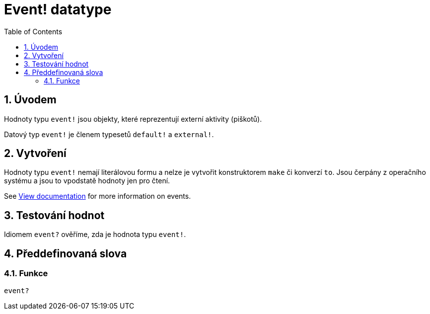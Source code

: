 = Event! datatype
:toc:
:numbered:

== Úvodem

Hodnoty typu `event!` jsou objekty, které reprezentují externí aktivity (piškotů).

Datový typ `event!` je členem typesetů `default!` a `external!`.

== Vytvoření

Hodnoty typu `event!` nemají literálovou formu a nelze je vytvořit konstruktorem `make` či konverzí `to`. Jsou čerpány z operačního systému a jsou to vpodstatě hodnoty jen pro čtení.

See link:https://doc.red-lang.org/en/view.html#_events[View documentation] for more information on events.

== Testování hodnot

Idiomem `event?` ověříme, zda je hodnota typu `event!`.

== Předdefinovaná slova

=== Funkce

`event?`